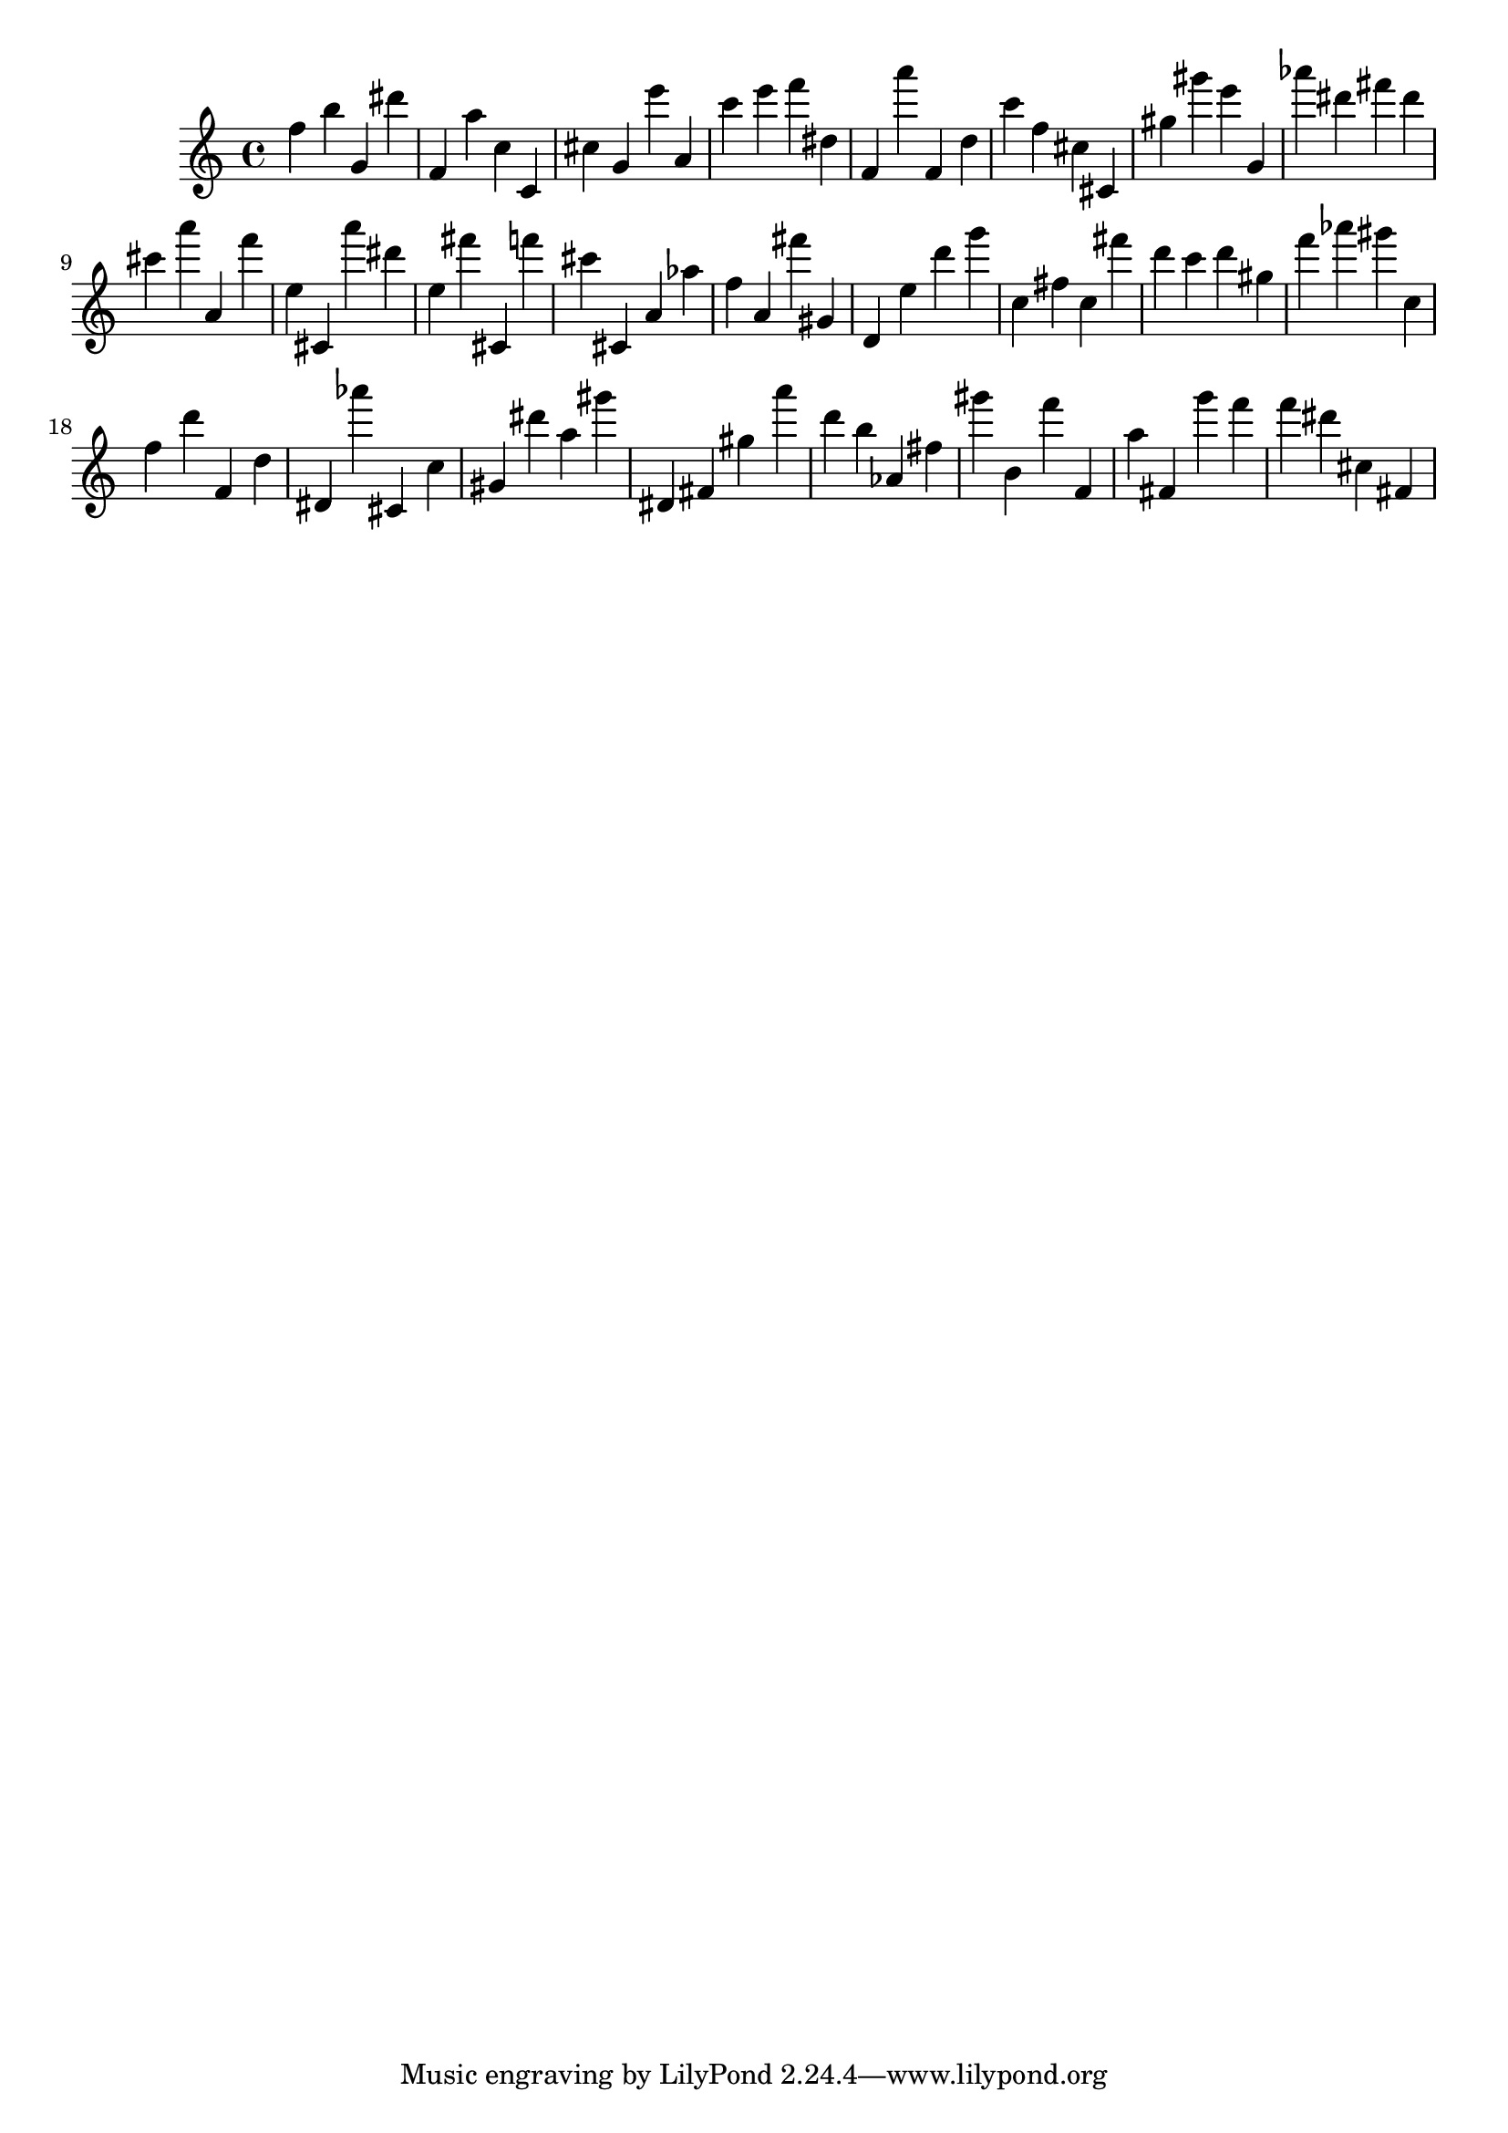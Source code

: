 \version "2.18.2"
\score {

{
\clef treble
f'' b'' g' dis''' f' a'' c'' c' cis'' g' e''' a' c''' e''' f''' dis'' f' a''' f' d'' c''' f'' cis'' cis' gis'' gis''' e''' g' as''' dis''' fis''' dis''' cis''' a''' a' f''' e'' cis' a''' dis''' e'' fis''' cis' f''' cis''' cis' a' as'' f'' a' fis''' gis' d' e'' d''' g''' c'' fis'' c'' fis''' d''' c''' d''' gis'' f''' as''' gis''' c'' f'' d''' f' d'' dis' as''' cis' c'' gis' dis''' a'' gis''' dis' fis' gis'' a''' d''' b'' as' fis'' gis''' b' f''' f' a'' fis' g''' f''' f''' dis''' cis'' fis' 
}

 \midi { }
 \layout { }
}